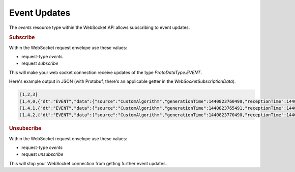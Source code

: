 Event Updates
=============

The `events` resource type within the WebSocket API allows subscribing to event updates.


.. rubric:: Subscribe

Within the WebSocket request envelope use these values:

* request-type `events`
* request `subscribe`

This will make your web socket connection receive updates of the type `ProtoDataType.EVENT`.

Here's example output in JSON (with Protobuf, there's an applicable getter in the `WebSocketSubscriptionData`).

.. code-block:: json

    [1,2,3]
    [1,4,0,{"dt":"EVENT","data":{"source":"CustomAlgorithm","generationTime":1440823760490,"receptionTime":1440823760490,"seqNumber":325,"type":"bla","message":"uhuh0.4890178832134868","severity":0}}]
    [1,4,1,{"dt":"EVENT","data":{"source":"CustomAlgorithm","generationTime":1440823765491,"receptionTime":1440823765491,"seqNumber":326,"type":"bla","message":"uhuh0.29612159559494056","severity":0}}]
    [1,4,2,{"dt":"EVENT","data":{"source":"CustomAlgorithm","generationTime":1440823770490,"receptionTime":1440823770490,"seqNumber":327,"type":"bla","message":"uhuh0.7098682009567915","severity":0}}]

.. rubric:: Unsubscribe

Within the WebSocket request envelope use these values:

* request-type `events`
* request `unsubscribe`

This will stop your WebSocket connection from getting further event updates.

